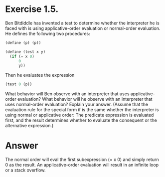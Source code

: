 * Exercise 1.5.  
Ben Bitdiddle has invented a test to determine whether
the interpreter he is faced with is using applicative-order evaluation
or normal-order evaluation. He defines the following two procedures:


#+BEGIN_SRC scheme
(define (p) (p))

(define (test x y)
  (if (= x 0)
      0
      y))
#+END_SRC


Then he evaluates the expression
#+BEGIN_SRC scheme
(test 0 (p))
#+END_SRC

What behavior will Ben observe with an interpreter that uses
applicative-order evaluation? What behavior will he observe with an
interpreter that uses normal-order evaluation? Explain your
answer. (Assume that the evaluation rule for the special form if is
the same whether the interpreter is using normal or applicative order:
The predicate expression is evaluated first, and the result determines
whether to evaluate the consequent or the alternative expression.) 


* Answer

The normal order will eval the first subexpression (= x 0) and
simply return 0 as the result. An applicative-order evaluation will
result in an infinite loop or a stack overflow. 
